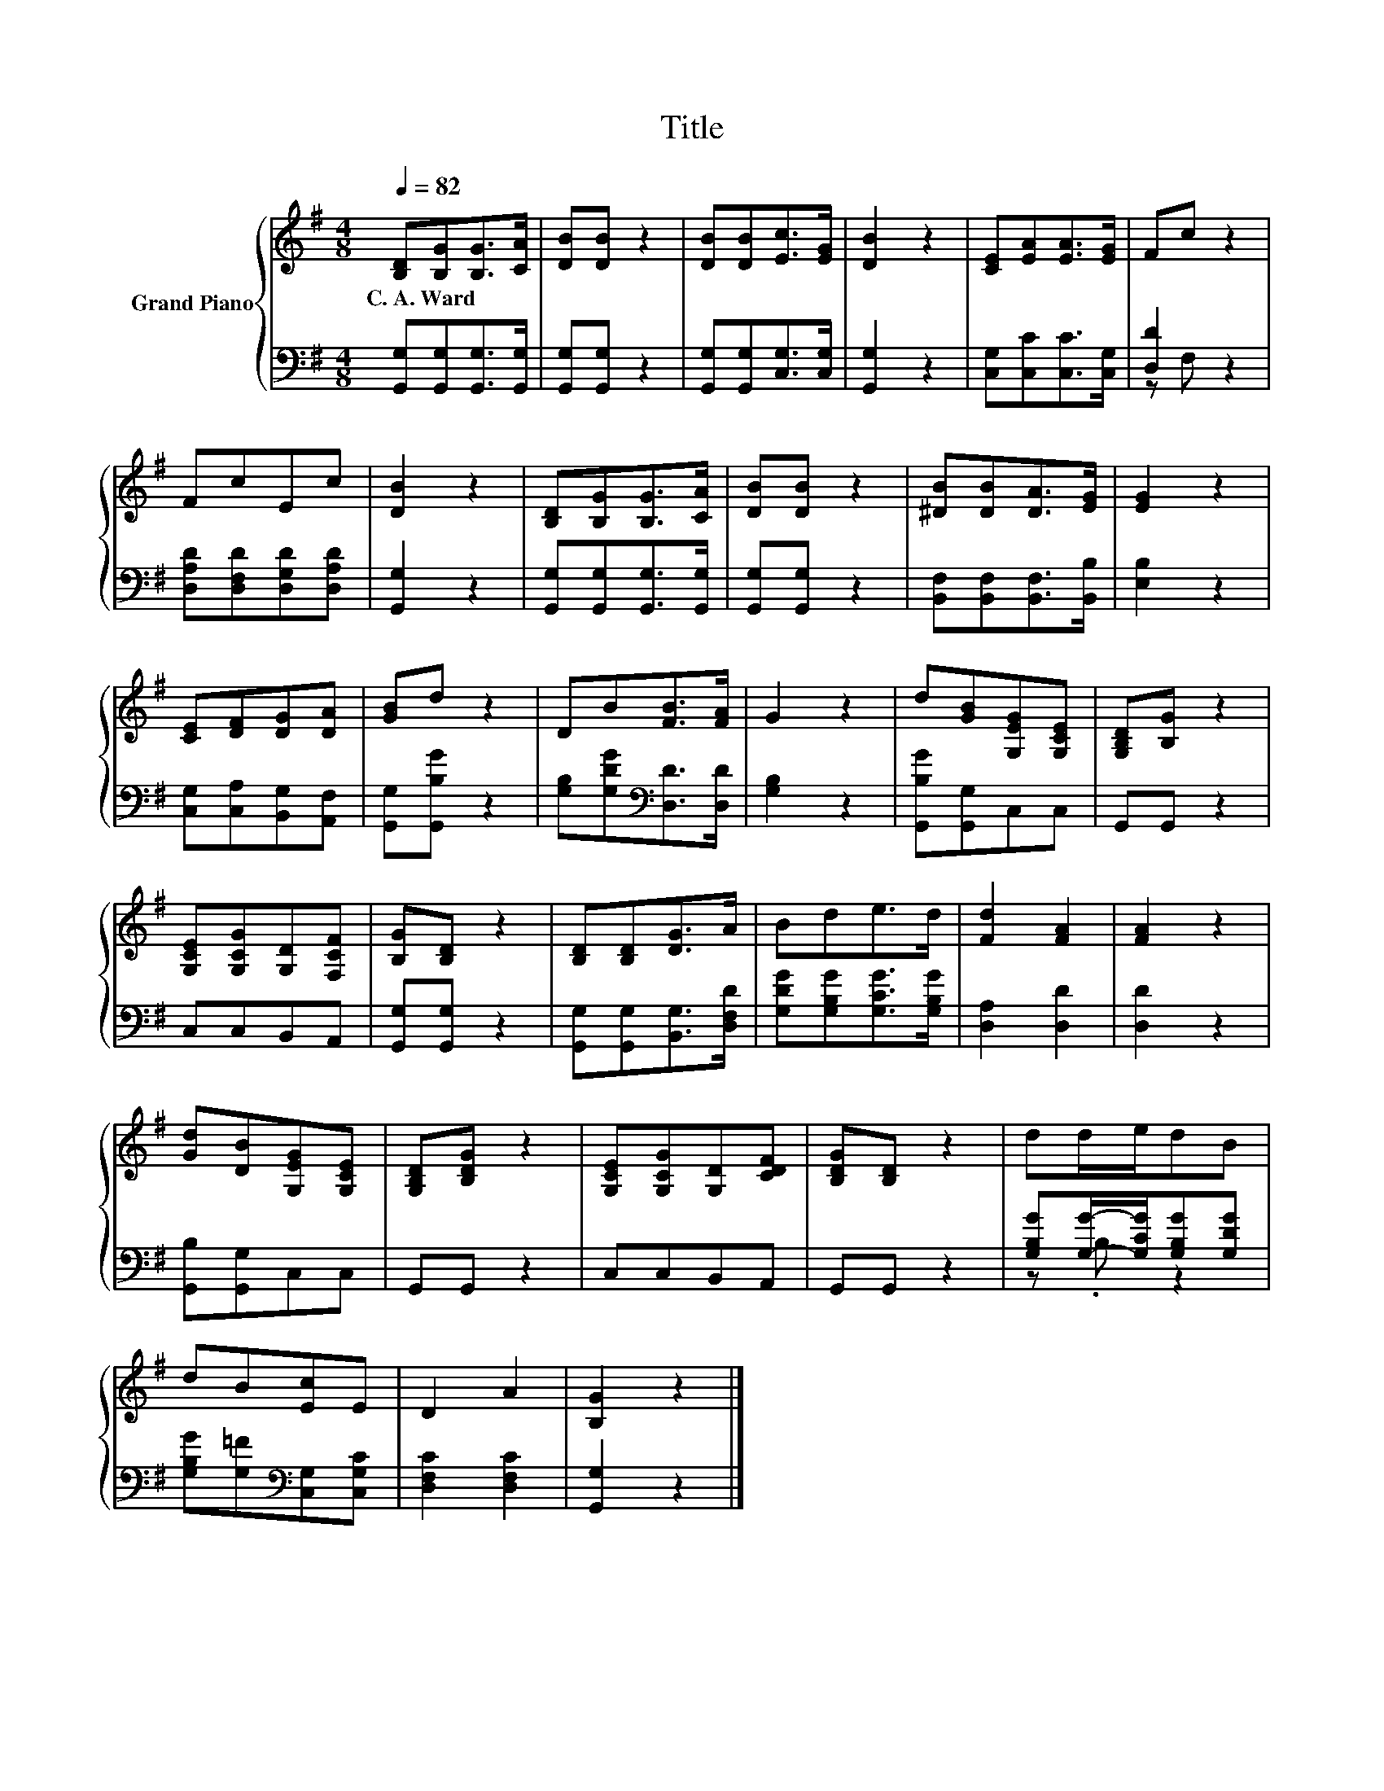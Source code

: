 X:1
T:Title
%%score { 1 | ( 2 3 ) }
L:1/8
Q:1/4=82
M:4/8
K:G
V:1 treble nm="Grand Piano"
V:2 bass 
V:3 bass 
V:1
 [B,D][B,G][B,G]>[CA] | [DB][DB] z2 | [DB][DB][Ec]>[EG] | [DB]2 z2 | [CE][EA][EA]>[EG] | Fc z2 | %6
w: C.~A.~Ward * * *||||||
 FcEc | [DB]2 z2 | [B,D][B,G][B,G]>[CA] | [DB][DB] z2 | [^DB][DB][DA]>[EG] | [EG]2 z2 | %12
w: ||||||
 [CE][DF][DG][DA] | [GB]d z2 | DB[FB]>[FA] | G2 z2 | d[GB][G,EG][G,CE] | [G,B,D][B,G] z2 | %18
w: ||||||
 [G,CE][G,CG][G,D][F,CF] | [B,G][B,D] z2 | [B,D][B,D][DG]>A | Bde>d | [Fd]2 [FA]2 | [FA]2 z2 | %24
w: ||||||
 [Gd][DB][G,EG][G,CE] | [G,B,D][B,DG] z2 | [G,CE][G,CG][G,D][CDF] | [B,DG][B,D] z2 | dd/e/dB | %29
w: |||||
 dB[Ec]E | D2 A2 | [B,G]2 z2 |] %32
w: |||
V:2
 [G,,G,][G,,G,][G,,G,]>[G,,G,] | [G,,G,][G,,G,] z2 | [G,,G,][G,,G,][C,G,]>[C,G,] | [G,,G,]2 z2 | %4
 [C,G,][C,C][C,C]>[C,G,] | [D,D]2 z2 | [D,A,D][D,F,D][D,G,D][D,A,D] | [G,,G,]2 z2 | %8
 [G,,G,][G,,G,][G,,G,]>[G,,G,] | [G,,G,][G,,G,] z2 | [B,,F,][B,,F,][B,,F,]>[B,,B,] | [E,B,]2 z2 | %12
 [C,G,][C,A,][B,,G,][A,,F,] | [G,,G,][G,,B,G] z2 | [G,B,][G,DG][K:bass][D,D]>[D,D] | [G,B,]2 z2 | %16
 [G,,B,G][G,,G,]C,C, | G,,G,, z2 | C,C,B,,A,, | [G,,G,][G,,G,] z2 | [G,,G,][G,,G,][B,,G,]>[D,F,D] | %21
 [G,DG][G,B,G][G,CG]>[G,B,G] | [D,A,]2 [D,D]2 | [D,D]2 z2 | [G,,B,][G,,G,]C,C, | G,,G,, z2 | %26
 C,C,B,,A,, | G,,G,, z2 | [G,B,G][G,G]/-[G,CG]/[G,B,G][G,DG] | [G,B,G][G,=F][K:bass][C,G,][C,G,C] | %30
 [D,F,C]2 [D,F,C]2 | [G,,G,]2 z2 |] %32
V:3
 x4 | x4 | x4 | x4 | x4 | z F, z2 | x4 | x4 | x4 | x4 | x4 | x4 | x4 | x4 | x2[K:bass] x2 | x4 | %16
 x4 | x4 | x4 | x4 | x4 | x4 | x4 | x4 | x4 | x4 | x4 | x4 | z .B, z2 | x2[K:bass] x2 | x4 | x4 |] %32

